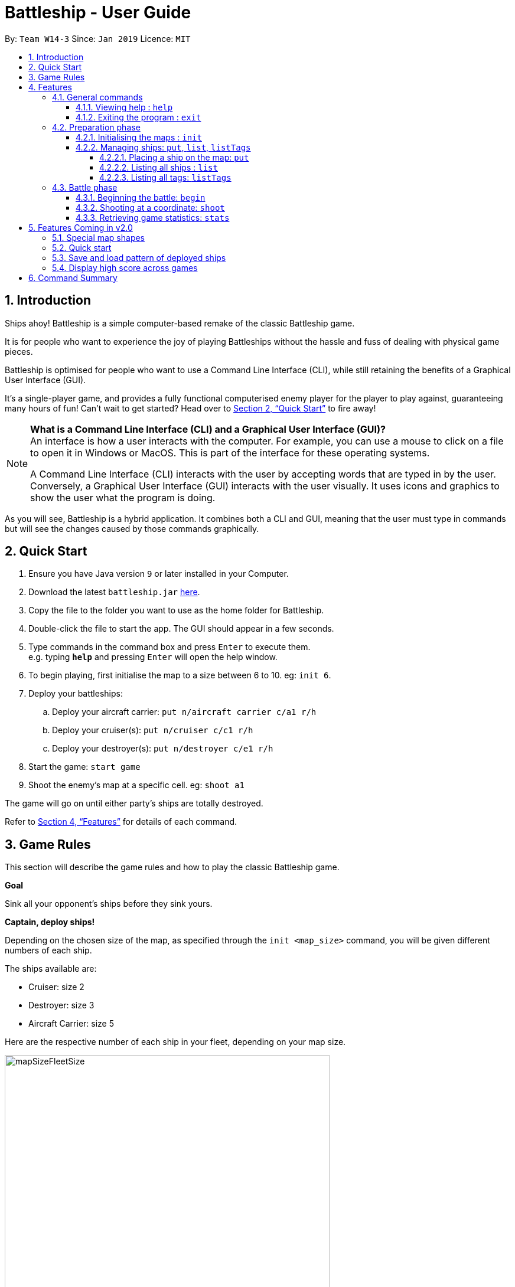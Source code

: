 = Battleship - User Guide
:site-section: UserGuide
:toc:
:toc-title:
:toclevels: 4
:toc-placement: preamble
:sectnums:
:sectnumlevels: 4
:imagesDir: images
:stylesDir: stylesheets
:xrefstyle: full
:experimental:
ifdef::env-github[]
:tip-caption: :bulb:
:note-caption: :information_source:
endif::[]
:repoURL: https://github.com/CS2103-AY1819S2-W14-3/main

By: `Team W14-3`      Since: `Jan 2019`      Licence: `MIT`


== Introduction
// tag::intro[]
Ships ahoy! Battleship is a simple computer-based remake of the classic Battleship game.

It is for people who want to experience the joy of playing Battleships without the hassle and fuss of dealing with physical game pieces.

Battleship is optimised for people who want to use a Command Line Interface (CLI), while still retaining the benefits of a Graphical User Interface (GUI).

It's a single-player game, and provides a fully functional computerised enemy player for the player to play against, guaranteeing many hours of fun! Can't wait to get started? Head over to <<Quick Start>> to fire away!

[NOTE]
====
*What is a Command Line Interface (CLI) and a Graphical User Interface (GUI)?* +
An interface is how a user interacts with the computer. For example, you can use a mouse to click on a file to open it in Windows or MacOS. This is part of the interface for these operating systems. +

A Command Line Interface (CLI) interacts with the user by accepting words that are typed in by the user. Conversely, a Graphical User Interface (GUI) interacts with the user visually. It uses icons and graphics to show the user what the program is doing.
====

As you will see, Battleship is a hybrid application. It combines both a CLI and GUI, meaning that the user must type in commands but will see the changes caused by those commands graphically.

// end::intro[]

// tag::quickstart[]

== Quick Start

.  Ensure you have Java version `9` or later installed in your Computer.
.  Download the latest `battleship.jar` link:https://github.com/CS2103-AY1819S2-W14-3/main/releases[here].
.  Copy the file to the folder you want to use as the home folder for Battleship.
.  Double-click the file to start the app. The GUI should appear in a few seconds.
.  Type commands in the command box and press kbd:[Enter] to execute them. +
e.g. typing *`help`* and pressing kbd:[Enter] will open the help window.
.  To begin playing, first initialise the map to a size between 6 to 10. eg: `init 6`.
.  Deploy your battleships:
..  Deploy your aircraft carrier: `put n/aircraft carrier c/a1 r/h`
..  Deploy your cruiser(s): `put n/cruiser c/c1 r/h`
..  Deploy your destroyer(s): `put n/destroyer c/e1 r/h`
.  Start the game: `start game`
.  Shoot the enemy's map at a specific cell. eg: `shoot a1`

The game will go on until either party's ships are totally destroyed.

// end::quickstart[]

Refer to <<Features>> for details of each command.



== Game Rules
// tag::gamerules[]
This section will describe the game rules and how to play the classic Battleship game.
====
*Goal*

Sink all your opponent's ships before they sink yours.
====
====
*Captain, deploy ships!*

Depending on the chosen size of the map, as specified through the `init <map_size>` command,
you will be given different numbers of each ship.

The ships available are:

* Cruiser: size 2
* Destroyer: size 3
* Aircraft Carrier: size 5

Here are the respective number of each ship in your fleet, depending
on your map size.

image::mapSizeFleetSize.png[width=550]
====
====
*Ready, aim, fire!*

You will always be given the first turn.
You may fire shots at the enemy map through the command `shoot`, for example `shoot a1`.

If the shot hits a ship, you may continue taking shots until they miss.
Upon a miss, the turn will be handed over to the enemy.
The same goes for the enemy - the enemy will take its shot automatically, firing until it misses, before
passing the turn back to you.
====

====
*Good Game!*

Whoever is first to destroy all their opponent's ships will be declared the winner.
Had fun? You can view the game statistics with the command `stats`.
====
// end::gamerules[]


[[Features]]
== Features
This section will describe the features of the game in more detail.

====
*Command Format*

* Words in `UPPER_CASE` are the parameters to be supplied by you e.g. in `init MAP_SIZE`, `MAP_SIZE` is a parameter which can be used as `init 10`.
* Items in square brackets are optional e.g `put n/NAME [t/TAG]` can be used as `put n/Destroyer t/bestship` or as `put n/Destroyer`.
* Items with `…`​ after them can be used multiple times including zero times e.g. `[t/TAG]...` can be used as `{nbsp}` (i.e. 0 times), `t/alpha`, `t/best t/captain` etc.
* Parameters can be in any order e.g. if the command specifies `n/NAME c/COORDINATES`, `c/COORDINATES n/NAME` is also acceptable.
====

[NOTE]
====
Pressing the kbd:[&uarr;] and kbd:[&darr;] arrows will display the previous and next input respectively in the command box.
====

[NOTE]
====
Some commands can only be executed at some part of the game, e.g. `attack` can only be executed
when the battle is ongoing. If you try to enter a command that is not allowed at that point in
time, the program will tell you so.
====

=== General commands

This section describes commands that can be executed at any point of time during the game.

==== Viewing help : `help`
Opens a help window that displays this User Guide. +
Format: `help`

==== Exiting the program : `exit`

Exits the program. +
Format: `exit`

// tag::map[]

=== Preparation phase
This section describes the commands used in the preparation phase.

==== Initialising the maps : `init`

The `init` command initialises both your map and the enemy AI's map to the size that you specify. The size of the maps must be between 6 and 10, inclusive. +

Format: `init MAP_SIZE` +
Example: `init 10`

****
* The `init` command can be used at any point in time during gameplay. When used in the middle of a game, the `init` command functions like a "new game" command and will reset the board to a clean state.
* Each cell is represented by its coordinates e.g "b1". The coordinates will be used by the other commands to refer to a cell.
****

_Figure 1_ below shows how the maps will be displayed in the UI.

.The game maps
image::initmapresult.png[width=750]

{empty} +
Throughout the course of the game, the cells in the map will change colour based on their status. +

[NOTE]
====
.Cell statuses:
- Hidden - Enemy map cell that has not been hit
- Water - Empty (i.e cell with no ship) player cell that has not been hit
- Water Hit - Empty cell that has been hit
- Ship - Player cell that has a ship and has not been hit
- Ship Hit - Ship cell that has been hit but not yet destroyed
- Ship Destroyed - Ship cell that has been destroyed
====

{empty} +
_Figure 2_ below shows which colour is used for each status.

.Cell colours
image::maplegend.png[width=400]
{empty} +

// end::map[]

// tag::ship1[]

==== Managing ships: `put`, `list`, `listTags`
===== Placing a ship on the map: `put`

Adds a ship onto your map. The coordinates specified is the position of the ship's head. +

Format: `put n/NAME c/COORDINATES r/ORIENTATION [t/TAGS]` +

Examples:

* `put n/Destroyer c/a1 r/vertical`
* `put n/Aircraft Carrier c/b1 r/h t/tag1` +

The head of a ship is the top-most and left-most cell of the ship. When coordinates are specified in the `put` command, it specifies the coordinates of the head of the ship, as shown in the figure below.

// end::ship1[]

.The coordinates of the `put` command refer to the coordinates of the ship head.
image::BattleshipHeadExample2.png[width=400, align="center"]

// tag::ship2[]

The orientation of the ship can be `horizontal` or `vertical`. This may be shortened to `h` or `v`, respectively. The orientation of the ship must be specified. +

When putting a ship on the map grid, you should specify the head coordinates such that:

* The ship falls within the map grid.
* The ship does not collide with another ship that is already on the map grid.

// end::ship2[]

// tag::list[]
===== Listing all ships : `list`

Shows a list of all of your ships that have been deployed on the map. There are four ways of using the `list` command:

1. List all ships: `list`.
2. List ships that match certain tags: `list t/[TAGS]`.
3. List certain ships: `list n/[NAME]`.
4. List certain ships that match certain tags: `list n/[NAME] t/[TAGS]`

Examples:

* `list`
* `list t/blueFleet`
* `list n/destroyer`
* `list n/destroyer n/cruiser t/blueFleet t/greenFleet`

The list will show the ship's head coordinate, the ship's orientation, and the ship's tags in square brackets. The format of each entry in the list is: `[NAME] [CURRENT LIFE] at [HEAD COORDINATE] [ORIENTATION] [TAGS]`. An example is given below.

[source,text]
----
Input:      list n/destroyer t/blueFleet t/greenFleet
Output:     destroyer (3/3) at g5 vertical [redFleet][blueFleet][greenFleet]
            destroyer (3/3) at c3 horizontal [blueFleet][greenFleet]
----
// end::list[]

// tag::listTags[]
===== Listing all tags: `listTags`

Lists all the tags that have been used to tag the ship deployed on the map. +

Format: `listTags` +
Examples: `listTags`

// end::listTags[]

// tag::battle[]
=== Battle phase

==== Beginning the battle: `begin`

Begins the battle against the computer enemy. +
Format: `begin` +
Alternative command: `start`

****
* After this command is entered, the program's AI will place its own ships.
* After the AI completes its placing of ships, you can take your first turn.
****

==== Shooting at a coordinate: `shoot`

Launches an attack against given coordinate on the enemy's map. +
Format: `shoot COORDINATES` +
Alternative commands: `attack`, `fire`, `hit`

Examples:

* `shoot a6`
* `attack b5`

****
* The program will prevent you from attacking an invalid coordinate.
* The program will prevent you from attacking a square that you have already attacked.
* If you hit one of the opponent's ships, you may make another attack.
  Otherwise, the enemy will take their turn(s), firing until they get a miss.
****

// end::battle[]

// tag::stats[]
==== Retrieving game statistics: `stats`

Retrieves the gameplay statistics data displays them on a pop-up window.

Format: `stats`

Example:

* `stats`

****
* The pop-up window will contain a bar chart visualisation of your game play data
* To reload the statistics data, you must close the current pop-up window and call the `stats` command again
to display the updated values.
values.
****
// end::stats[]

// tag::upcomingmap[]
== Features Coming in v2.0
This section describes features that have not been implemented yet and are scheduled to be released in version 2.0.

=== Special map shapes
You will be allowed to use maps that are randomised in shape. This adds an extra layer of challenge and fun.

Both yourself and the computer AI will not be able to place ships on the grey tiles. The enemy AI will also have a randomised map that will not be the same as your map. You will not be able to see the shape of the enemy map and can shoot grey cells which will be counted as a miss.

The image below shows an example of a randomised map.

.Example of a random map shape
image::randommap.png[width="300"]

// end::upcomingmap[]

// tag::upcomingQuickStart[]
=== Quick start
Randomly deploys the all of your ships onto the map. +

Format: `quickStart` +
Example: `quickStart`

// end::upcomingQuickStart[]

// tag::upcomingPattern[]
=== Save and load pattern of deployed ships
Save and load the pattern that you used to deploy your ships. +

Format: `pattern i/[OPTION] p/[PATTERN]` +
Examples:

* `pattern i/save`
* `pattern i/load f/circle`

// end::upcomingPattern[]
// tag::v2stats[]
=== Display high score across games
Display the high score across more than two games. +

Format: `stats highscore t/[dataType]` +
Examples:

* `stats highscore t/time` +
Display game data from the game that won in the shortest amount of time
* `stats highscore t/accuracy` +
Display game data from the game with the highest accuracy.

// end::v2stats[]

//tag::commandsummary[]
== Command Summary

[width="200%",cols="<30%,<40%,50%,20%",options="header",]
|=======================================================================
|Feature |Format |Purpose   | Example
|*Attack*| `attack COORDINATE` |Attacks a selected cell on the enemy map.| `attack c1`
|*Display manual*| `help` |Opens up the help guide window. | `help`
|*Create map of size 6-10*| `init MAP_SIZE` | Initializes the map grid. | `init 8`
|*List ships*| `list [n/NAME] [t/TAG]…` |Lists all available ships, optionally filtering by name and tag(s)| `list`
|*List tags*| `listTags` |Lists all tags.| `listTags`
|*Put ship on map*| `put n/NAME r/ORIENTATION c/COORDINATE [t/TAG]…` | Places a ship on the specified position on the map, optionally adding tag(s). | `put n/Destroyer r/vertical c/a1 t/myfleet`
|*View statistics*| `stats` | Opens the Statistics window. | `stats`
|*Start battle*| `start` | Begins the battle. | `start`
|=======================================================================
//end::commandsummary[]



